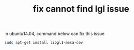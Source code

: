 #+title: fix cannot find lgl issue

in ubuntu14.04, command below can fix this issue

#+BEGIN_SRC sh
sudo apt-get install libgl1-mesa-dev
#+END_SRC